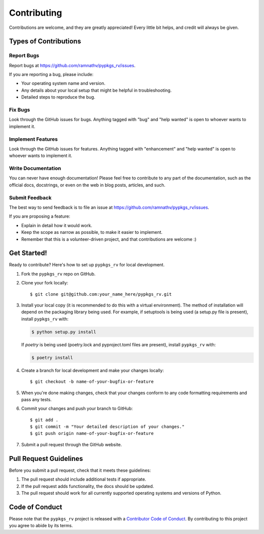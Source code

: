 .. highlight:: shell

Contributing
============

Contributions are welcome, and they are greatly appreciated! Every little bit
helps, and credit will always be given.

Types of Contributions
----------------------

Report Bugs
^^^^^^^^^^^

Report bugs at https://github.com/ramnathv/pypkgs_rv/issues.

If you are reporting a bug, please include:

* Your operating system name and version.
* Any details about your local setup that might be helpful in troubleshooting.
* Detailed steps to reproduce the bug.

Fix Bugs
^^^^^^^^

Look through the GitHub issues for bugs. Anything tagged with "bug" and "help
wanted" is open to whoever wants to implement it.

Implement Features
^^^^^^^^^^^^^^^^^^

Look through the GitHub issues for features. Anything tagged with "enhancement"
and "help wanted" is open to whoever wants to implement it.

Write Documentation
^^^^^^^^^^^^^^^^^^^

You can never have enough documentation! Please feel free to contribute to any
part of the documentation, such as the official docs, docstrings, or even 
on the web in blog posts, articles, and such.

Submit Feedback
^^^^^^^^^^^^^^^

The best way to send feedback is to file an issue at https://github.com/ramnathv/pypkgs_rv/issues.

If you are proposing a feature:

* Explain in detail how it would work.
* Keep the scope as narrow as possible, to make it easier to implement.
* Remember that this is a volunteer-driven project, and that contributions
  are welcome :)

Get Started!
------------

Ready to contribute? Here's how to set up ``pypkgs_rv`` for local development.

1. Fork the ``pypkgs_rv`` repo on GitHub.
2. Clone your fork locally::

    $ git clone git@github.com:your_name_here/pypkgs_rv.git

3. Install your local copy (it is recommended to do this with a virtual environment). The method of installation will depend on the packaging library being used.
   For example, if setuptools is being used (a setup.py file is present), install ``pypkgs_rv`` with:

   .. code-block:: console

       $ python setup.py install

   If `poetry` is being used (poetry.lock and pyproject.toml files are present), install ``pypkgs_rv`` with:

   .. code-block:: console

       $ poetry install

4. Create a branch for local development and make your changes locally::

    $ git checkout -b name-of-your-bugfix-or-feature

5. When you're done making changes, check that your changes conform to any code formatting requirements and pass any tests.

6. Commit your changes and push your branch to GitHub::

    $ git add .
    $ git commit -m "Your detailed description of your changes."
    $ git push origin name-of-your-bugfix-or-feature

7. Submit a pull request through the GitHub website.

Pull Request Guidelines
-----------------------

Before you submit a pull request, check that it meets these guidelines:

1. The pull request should include additional tests if appropriate.
2. If the pull request adds functionality, the docs should be updated.
3. The pull request should work for all currently supported operating systems and versions of Python.

Code of Conduct
---------------
Please note that the ``pypkgs_rv`` project is released with a 
`Contributor Code of Conduct <conduct.rst>`_. By contributing to this project you agree 
to abide by its terms.
